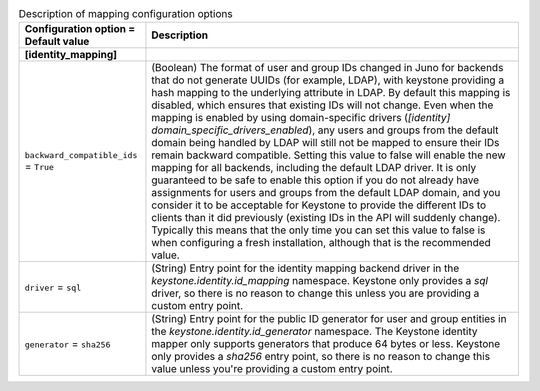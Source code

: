 ..
    Warning: Do not edit this file. It is automatically generated from the
    software project's code and your changes will be overwritten.

    The tool to generate this file lives in openstack-doc-tools repository.

    Please make any changes needed in the code, then run the
    autogenerate-config-doc tool from the openstack-doc-tools repository, or
    ask for help on the documentation mailing list, IRC channel or meeting.

.. _keystone-mapping:

.. list-table:: Description of mapping configuration options
   :header-rows: 1
   :class: config-ref-table

   * - Configuration option = Default value
     - Description
   * - **[identity_mapping]**
     -
   * - ``backward_compatible_ids`` = ``True``
     - (Boolean) The format of user and group IDs changed in Juno for backends that do not generate UUIDs (for example, LDAP), with keystone providing a hash mapping to the underlying attribute in LDAP. By default this mapping is disabled, which ensures that existing IDs will not change. Even when the mapping is enabled by using domain-specific drivers (`[identity] domain_specific_drivers_enabled`), any users and groups from the default domain being handled by LDAP will still not be mapped to ensure their IDs remain backward compatible. Setting this value to false will enable the new mapping for all backends, including the default LDAP driver. It is only guaranteed to be safe to enable this option if you do not already have assignments for users and groups from the default LDAP domain, and you consider it to be acceptable for Keystone to provide the different IDs to clients than it did previously (existing IDs in the API will suddenly change). Typically this means that the only time you can set this value to false is when configuring a fresh installation, although that is the recommended value.
   * - ``driver`` = ``sql``
     - (String) Entry point for the identity mapping backend driver in the `keystone.identity.id_mapping` namespace. Keystone only provides a `sql` driver, so there is no reason to change this unless you are providing a custom entry point.
   * - ``generator`` = ``sha256``
     - (String) Entry point for the public ID generator for user and group entities in the `keystone.identity.id_generator` namespace. The Keystone identity mapper only supports generators that produce 64 bytes or less. Keystone only provides a `sha256` entry point, so there is no reason to change this value unless you're providing a custom entry point.
